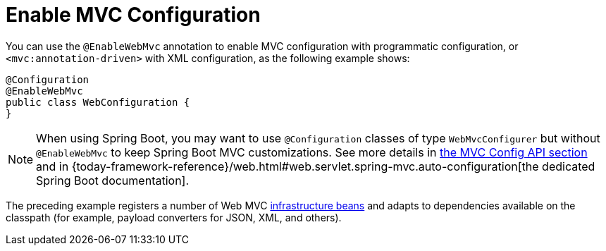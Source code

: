 [[mvc-config-enable]]
= Enable MVC Configuration

You can use the `@EnableWebMvc` annotation to enable MVC configuration with programmatic configuration, or `<mvc:annotation-driven>` with XML configuration, as the following example shows:

[source,java]
----
@Configuration
@EnableWebMvc
public class WebConfiguration {
}
----

NOTE: When using Spring Boot, you may want to use `@Configuration` classes of type `WebMvcConfigurer` but without `@EnableWebMvc` to keep Spring Boot MVC customizations. See more details in xref:web/webmvc/mvc-config/customize.adoc[the MVC Config API section] and in {today-framework-reference}/web.html#web.servlet.spring-mvc.auto-configuration[the dedicated Spring Boot documentation].

The preceding example registers a number of Web MVC
xref:web/webmvc/mvc-servlet/special-bean-types.adoc[infrastructure beans] and adapts to dependencies
available on the classpath (for example, payload converters for JSON, XML, and others).



